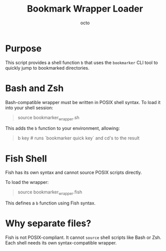 #+TITLE: Bookmark Wrapper Loader
#+AUTHOR: octo
#+LANGUAGE: en

* Purpose
This script provides a shell function =b= that uses the =bookmarker= CLI tool
to quickly jump to bookmarked directories.

* Bash and Zsh
Bash-compatible wrapper must be written in POSIX shell syntax.
To load it into your shell session:

#+begin_quote
source bookmarker_wrapper.sh
#+end_quote

This adds the =b= function to your environment, allowing:
#+begin_quote
b key   # runs `bookmarker quick key` and cd's to the result
#+end_quote

* Fish Shell
Fish has its own syntax and cannot source POSIX scripts directly.

To load the wrapper:

#+begin_quote
source bookmarker_wrapper.fish
#+end_quote

This defines a =b= function using Fish syntax.

* Why separate files?
Fish is not POSIX-compliant. It cannot =source= shell scripts like Bash or Zsh.
Each shell needs its own syntax-compatible wrapper.
